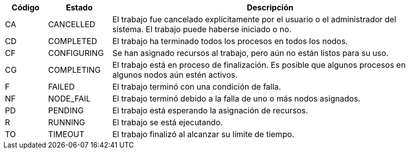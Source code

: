 [cols="10%,15%,75%", options="header, autowidth.stretch"]
|===
|Código
|Estado
|Descripción

|CA 
|CANCELLED
|El trabajo fue cancelado explícitamente por el usuario o el administrador del sistema. El trabajo puede haberse iniciado o no.

|CD 
|COMPLETED
|El trabajo ha terminado todos los procesos en todos los nodos.

|CF
|CONFIGURING
|Se han asignado recursos al trabajo, pero aún no están listos para su uso.

|CG
|COMPLETING
|El trabajo está en proceso de finalización. Es posible que algunos procesos en algunos nodos aún estén activos.

|F
|FAILED
|El trabajo terminó con una condición de falla.

|NF
|NODE_FAIL
|El trabajo terminó debido a la falla de uno o más nodos asignados.

|PD
|PENDING
|El trabajo está esperando la asignación de recursos.

|R
|RUNNING
|El trabajo se está ejecutando.

|TO
|TIMEOUT
|El trabajo finalizó al alcanzar su límite de tiempo.
|===